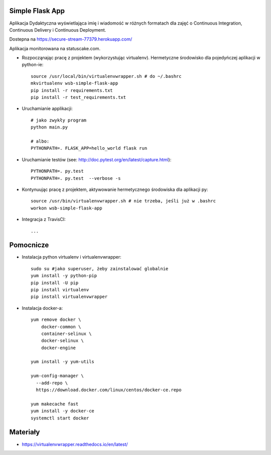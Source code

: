 Simple Flask App
================

.. image:: https://travis-ci.org/dzodzu/se_hello_printer_app.svg?branch=master
    :target: https://travis-ci.org/dzodzu/se_hello_printer_app

.. image:: https://app.statuscake.com/button/index.php?Track=eHPKsRqYNY&Days=1&Design=6
    :target: https://app.statuscake.com/UptimeStatus.php?tid=3937004

Aplikacja Dydaktyczna wyświetlająca imię i wiadomość w różnych formatach dla zajęć 
o Continuous Integration, Continuous Delivery i Continuous Deployment.

Dostepna na https://secure-stream-77379.herokuapp.com/

Aplikacja monitorowana na statuscake.com.

- Rozpocząnając pracę z projektem (wykorzystując virtualenv). Hermetyczne środowisko dla pojedyńczej aplikacji w python-ie:

  ::

    source /usr/local/bin/virtualenvwrapper.sh # do ~/.bashrc
    mkvirtualenv wsb-simple-flask-app
    pip install -r requirements.txt
    pip install -r test_requirements.txt

- Uruchamianie applikacji:

  :: 

    # jako zwykły program
    python main.py

    # albo:
    PYTHONPATH=. FLASK_APP=hello_world flask run

- Uruchamianie testów (see: http://doc.pytest.org/en/latest/capture.html):

  ::

    PYTHONPATH=. py.test
    PYTHONPATH=. py.test  --verbose -s

- Kontynuując pracę z projektem, aktywowanie hermetycznego środowiska dla aplikacji py:

  ::

    source /usr/bin/virtualenvwrapper.sh # nie trzeba, jeśli już w .bashrc
    workon wsb-simple-flask-app


- Integracja z TravisCI:

  ::

    ...


Pomocnicze
==========

- Instalacja python virtualenv i virtualenvwrapper:

  ::

    sudo su #jako superuser, żeby zainstalować globalnie
    yum install -y python-pip
    pip install -U pip
    pip install virtualenv
    pip install virtualenvwrapper
  
- Instalacja docker-a:

  :: 

    yum remove docker \
        docker-common \
        container-selinux \
        docker-selinux \
        docker-engine

    yum install -y yum-utils

    yum-config-manager \
      --add-repo \
      https://download.docker.com/linux/centos/docker-ce.repo

    yum makecache fast
    yum install -y docker-ce
    systemctl start docker

Materiały
=========

- https://virtualenvwrapper.readthedocs.io/en/latest/
